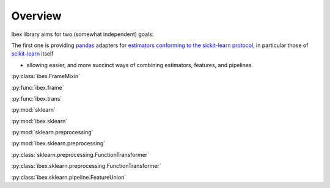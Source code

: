 Overview
=========

Ibex library aims for two (somewhat independent) goals:

The first one is providing `pandas <http://pandas.pydata.org/>`_ adapters for `estimators conforming to the sickit-learn protocol <http://scikit-learn.org/stable/developers/contributing.html#apis-of-scikit-learn-objects>`_, in particular those of `scikit-learn <http://scikit-learn.org/stable/>`_ itself

.. uml::

    package "Plotting" {
        [seaborn]
        [matplotlib]
    }

    package "Machine Learning" {
        [sklearn]
        [ibex]
    }

    package "Data Structures" {
        [numpy]
        [pandas]
    }

    [sklearn] -> [numpy] : interfaced by
    [matplotlib] -> [numpy] : interfaced by
    [pandas] ..> [numpy] : implemented over
    [seaborn] -> [pandas] : interfaced by
    [seaborn] ..-> [matplotlib] : implemented over
    [ibex] -> [pandas] : interfaced by
    [ibex] ..-> [sklearn] : implemented over


* allowing easier, and more succinct ways of combining estimators, features, and pipelines

:py:class:`ibex.FrameMixin`

:py:func:`ibex.frame`

:py:func:`ibex.trans`

:py:mod:`sklearn`

:py:mod:`ibex.sklearn`

:py:mod:`sklearn.preprocessing`

:py:mod:`ibex.sklearn.preprocessing`

:py:class:`sklearn.preprocessing.FunctionTransformer`

:py:class:`ibex.sklearn.preprocessing.FunctionTransformer`

:py:class:`ibex.sklearn.pipeline.FeatureUnion`
